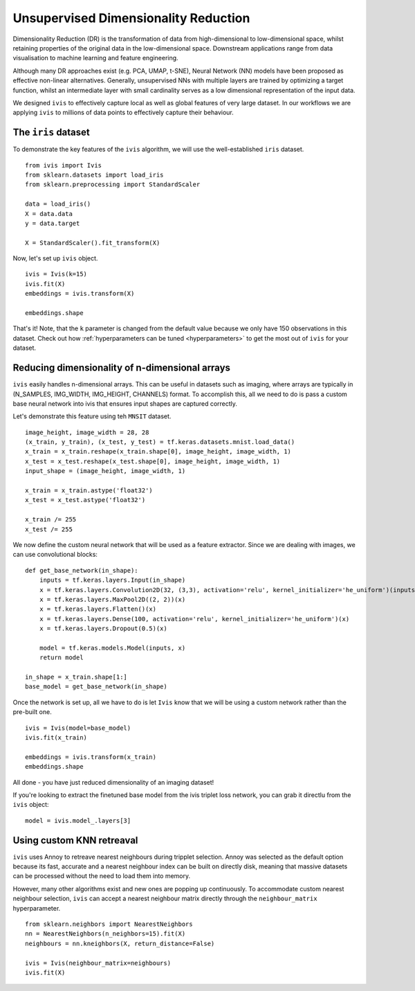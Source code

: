 .. _unsupervised:

Unsupervised Dimensionality Reduction
=====================================

Dimensionality Reduction (DR) is the transformation of data from high-dimensional to low-dimensional space, whilst retaining properties of the original data in the low-dimensional space. Downstream applications range from data visualisation to machine learning and feature engineering.

Although many DR approaches exist (e.g. PCA, UMAP, t-SNE), Neural Network (NN) models have been proposed as effective non-linear alternatives. Generally, unsupervised NNs with multiple layers are trained by optimizing a target function, whilst an intermediate layer with small cardinality serves as a low dimensional representation of the input data.

We designed ``ivis`` to effectively capture local as well as global features of very large dataset. In our workflows we are applying ``ivis`` to millions of data points to effectively capture their behaviour.


The ``iris`` dataset
--------------------

To demonstrate the key features of the ``ivis`` algorithm, we will use the well-established ``iris`` dataset.

::

    from ivis import Ivis
    from sklearn.datasets import load_iris
    from sklearn.preprocessing import StandardScaler

    data = load_iris()
    X = data.data
    y = data.target

    X = StandardScaler().fit_transform(X)

Now, let's set up ``ivis`` object.

::

    ivis = Ivis(k=15)
    ivis.fit(X)
    embeddings = ivis.transform(X)

    embeddings.shape

That's it! Note, that the ``k`` parameter is changed from the default value because we only have 150 observations in this dataset. Check out how :ref:`hyperparameters can be tuned <hyperparameters>` to get the most out of ``ivis`` for your dataset.


Reducing dimensionality of n-dimensional arrays
-----------------------------------------------

``ivis`` easily handles n-dimensional arrays. This can be useful in datasets such as imaging, where arrays are typically in (N_SAMPLES, IMG_WIDTH, IMG_HEIGHT, CHANNELS) format. To accomplish this, all we need to do is pass a custom base neural network into ivis that ensures input shapes are captured correctly.

Let's demonstrate this feature using teh ``MNSIT`` dataset.

::

    image_height, image_width = 28, 28
    (x_train, y_train), (x_test, y_test) = tf.keras.datasets.mnist.load_data()
    x_train = x_train.reshape(x_train.shape[0], image_height, image_width, 1)
    x_test = x_test.reshape(x_test.shape[0], image_height, image_width, 1)
    input_shape = (image_height, image_width, 1)

    x_train = x_train.astype('float32')
    x_test = x_test.astype('float32')

    x_train /= 255
    x_test /= 255


We now define the custom neural network that will be used as a feature extractor. Since we are dealing with images, we can use convolutional blocks:

::

    def get_base_network(in_shape):
        inputs = tf.keras.layers.Input(in_shape)
        x = tf.keras.layers.Convolution2D(32, (3,3), activation='relu', kernel_initializer='he_uniform')(inputs)
        x = tf.keras.layers.MaxPool2D((2, 2))(x)
        x = tf.keras.layers.Flatten()(x)
        x = tf.keras.layers.Dense(100, activation='relu', kernel_initializer='he_uniform')(x)
        x = tf.keras.layers.Dropout(0.5)(x)
        
        model = tf.keras.models.Model(inputs, x)
        return model

    in_shape = x_train.shape[1:]
    base_model = get_base_network(in_shape)

Once the network is set up, all we have to do is let ``Ivis`` know that we will be using a custom network rather than the pre-built one.

::

    ivis = Ivis(model=base_model)
    ivis.fit(x_train)

    embeddings = ivis.transform(x_train)
    embeddings.shape

All done - you have just reduced dimensionality of an imaging dataset!


If you're looking to extract the finetuned base model from the ivis triplet loss network, you can grab it directlu from the ``ivis`` object:

::

    model = ivis.model_.layers[3]


Using custom KNN retreaval
--------------------------

``ivis`` uses Annoy to retreave nearest neighbours during tripplet selection. Annoy was selected as the default option because its fast, accurate and a nearest neighbour index can be built on directly disk, meaning that massive datasets can be processed without the need to load them into memory.

However, many other algorithms exist and new ones are popping up continuously. To accommodate custom nearest neighbour selection, ``ivis`` can accept a nearest neighbour matrix directly through the ``neighbour_matrix`` hyperparameter.

::

    from sklearn.neighbors import NearestNeighbors
    nn = NearestNeighbors(n_neighbors=15).fit(X)
    neighbours = nn.kneighbors(X, return_distance=False) 

    ivis = Ivis(neighbour_matrix=neighbours)
    ivis.fit(X)
